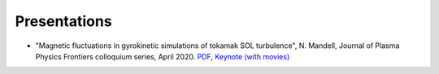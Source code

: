 Presentations
+++++++++++++

- "Magnetic fluctuations in gyrokinetic simulations of tokamak SOL turbulence", N. Mandell, Journal of Plasma Physics Frontiers colloquium series, April 2020. `PDF <https://drive.google.com/open?id=1p6jrlbUOuuOCHnhR9fcsvnQJl4dJeKPF>`_, `Keynote (with movies) <https://drive.google.com/open?id=1gh3BgWdtVfWi-KBu7asE_llgXK69G9_W>`_
